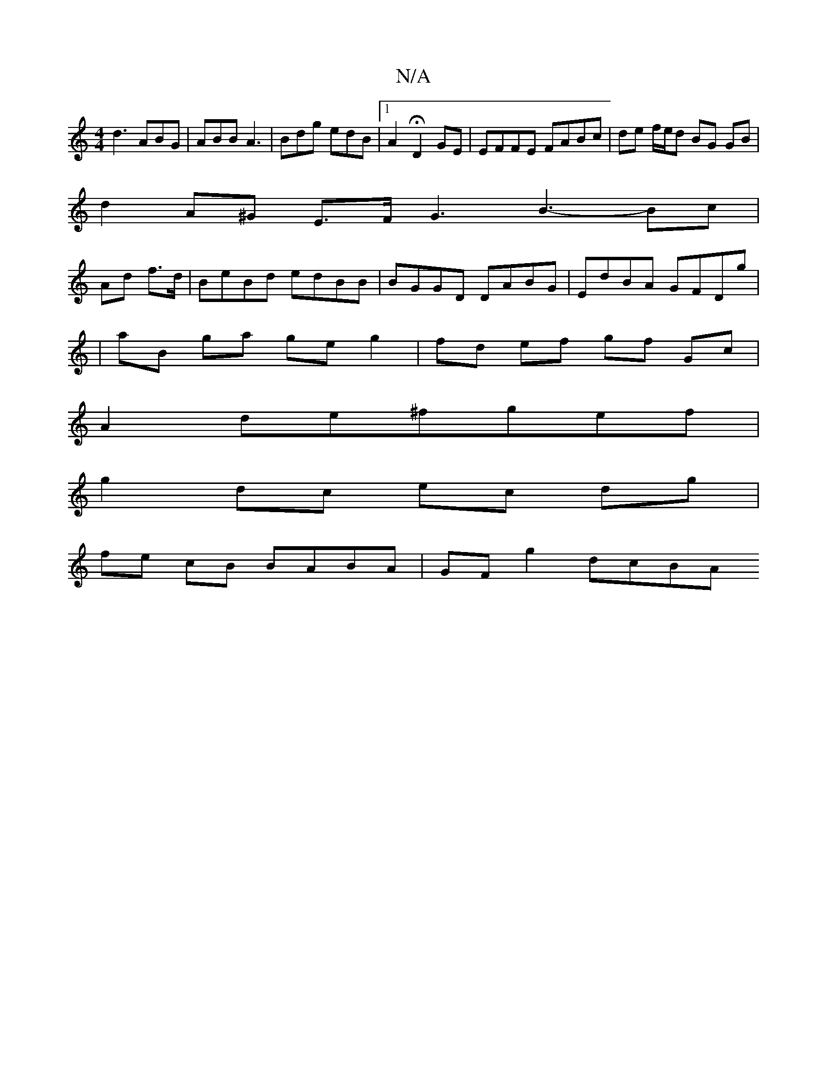 X:1
T:N/A
M:4/4
R:N/A
K:Cmajor
d3 ABG|ABB A3 | Bdg edB|1 A2 H D2GE|EFFE FABc|de f/e/d BG GB |
d2 A^G E>FG3 B3- Bc|
Ad f>d |BeBd edBB|BGGD DABG|EdBA GFDg|
|aB ga ge g2 | fd ef gf Gc |
A2 de^fgef|
g2dc ec dg |
fe cB BABA | GF g2 dcBA